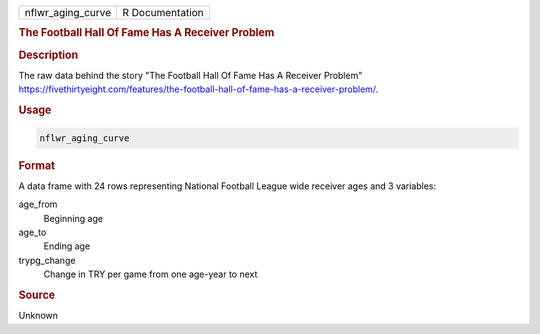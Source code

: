 .. container::

   .. container::

      ================= ===============
      nflwr_aging_curve R Documentation
      ================= ===============

      .. rubric:: The Football Hall Of Fame Has A Receiver Problem
         :name: the-football-hall-of-fame-has-a-receiver-problem

      .. rubric:: Description
         :name: description

      The raw data behind the story "The Football Hall Of Fame Has A
      Receiver Problem"
      https://fivethirtyeight.com/features/the-football-hall-of-fame-has-a-receiver-problem/.

      .. rubric:: Usage
         :name: usage

      .. code:: R

         nflwr_aging_curve

      .. rubric:: Format
         :name: format

      A data frame with 24 rows representing National Football League
      wide receiver ages and 3 variables:

      age_from
         Beginning age

      age_to
         Ending age

      trypg_change
         Change in TRY per game from one age-year to next

      .. rubric:: Source
         :name: source

      Unknown
